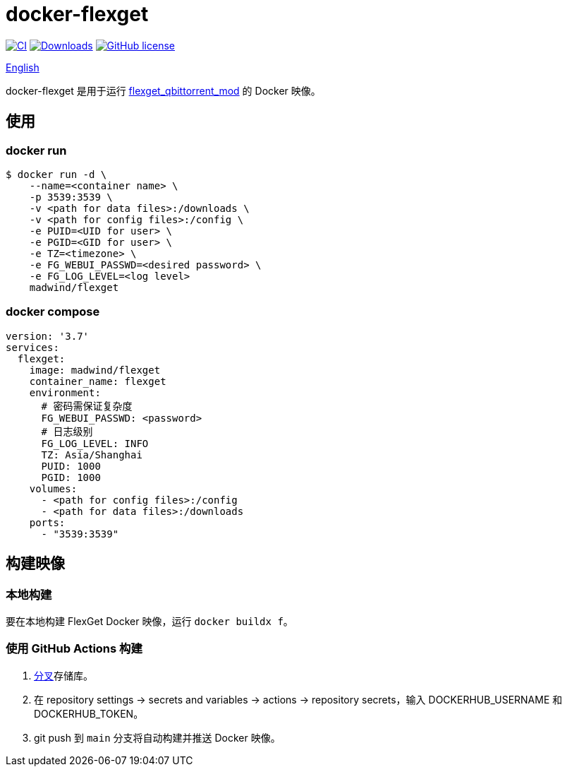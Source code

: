 = docker-flexget
:repo: madwind/docker-flexget
:image: madwind/flexget

image:https://github.com/{repo}/actions/workflows/build-and-push-flexget-docker-images.yml/badge.svg[CI, link=https://github.com/{repo}/actions/workflows/build-and-push-flexget-docker-images.yml]
image:https://badgen.net/docker/pulls/{image}?icon=docker[Downloads, link=https://registry.hub.docker.com/r/{image}]
image:https://img.shields.io/github/license/{repo}.svg[GitHub license, link=https://github.com/{repo}/blob/main/LICENSE]

link:README.adoc[English]

docker-flexget 是用于运行 https://github.com/madwind/flexget_qbittorrent_mod[flexget_qbittorrent_mod] 的 Docker 映像。

== 使用
=== docker run
[source,console,subs=attributes+]
$ docker run -d \
    --name=<container name> \
    -p 3539:3539 \
    -v <path for data files>:/downloads \
    -v <path for config files>:/config \
    -e PUID=<UID for user> \
    -e PGID=<GID for user> \
    -e TZ=<timezone> \
    -e FG_WEBUI_PASSWD=<desired password> \
    -e FG_LOG_LEVEL=<log level>
    {image}

=== docker compose
[source,yml,subs=attributes+]
version: '3.7'
services:
  flexget:
    image: {image}
    container_name: flexget
    environment:
      # 密码需保证复杂度
      FG_WEBUI_PASSWD: <password>
      # 日志级别
      FG_LOG_LEVEL: INFO
      TZ: Asia/Shanghai
      PUID: 1000
      PGID: 1000
    volumes:
      - <path for config files>:/config
      - <path for data files>:/downloads
    ports:
      - "3539:3539"

== 构建映像
=== 本地构建
要在本地构建 FlexGet Docker 映像，运行 `docker buildx f`。

=== 使用 GitHub Actions 构建
. https://github.com/{repo}/fork[分叉]存储库。
. 在 repository settings -> secrets and variables -> actions -> repository secrets，输入 DOCKERHUB_USERNAME 和 DOCKERHUB_TOKEN。
. git push 到 `main` 分支将自动构建并推送 Docker 映像。
